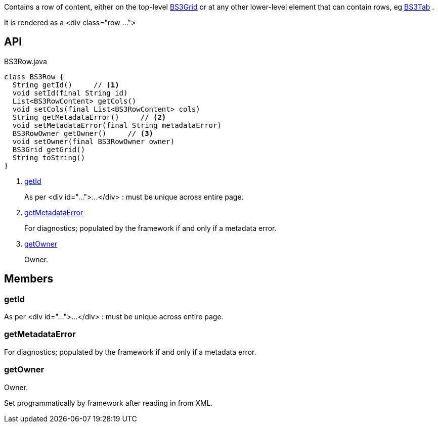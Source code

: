 :Notice: Licensed to the Apache Software Foundation (ASF) under one or more contributor license agreements. See the NOTICE file distributed with this work for additional information regarding copyright ownership. The ASF licenses this file to you under the Apache License, Version 2.0 (the "License"); you may not use this file except in compliance with the License. You may obtain a copy of the License at. http://www.apache.org/licenses/LICENSE-2.0 . Unless required by applicable law or agreed to in writing, software distributed under the License is distributed on an "AS IS" BASIS, WITHOUT WARRANTIES OR  CONDITIONS OF ANY KIND, either express or implied. See the License for the specific language governing permissions and limitations under the License.

Contains a row of content, either on the top-level xref:system:generated:index/applib/layout/grid/bootstrap3/BS3Grid.adoc[BS3Grid] or at any other lower-level element that can contain rows, eg xref:system:generated:index/applib/layout/grid/bootstrap3/BS3Tab.adoc[BS3Tab] .

It is rendered as a <div class="row ...">

== API

.BS3Row.java
[source,java]
----
class BS3Row {
  String getId()     // <.>
  void setId(final String id)
  List<BS3RowContent> getCols()
  void setCols(final List<BS3RowContent> cols)
  String getMetadataError()     // <.>
  void setMetadataError(final String metadataError)
  BS3RowOwner getOwner()     // <.>
  void setOwner(final BS3RowOwner owner)
  BS3Grid getGrid()
  String toString()
}
----

<.> xref:#getId[getId]
+
--
As per <div id="...">...</div> : must be unique across entire page.
--
<.> xref:#getMetadataError[getMetadataError]
+
--
For diagnostics; populated by the framework if and only if a metadata error.
--
<.> xref:#getOwner[getOwner]
+
--
Owner.
--

== Members

[#getId]
=== getId

As per <div id="...">...</div> : must be unique across entire page.

[#getMetadataError]
=== getMetadataError

For diagnostics; populated by the framework if and only if a metadata error.

[#getOwner]
=== getOwner

Owner.

Set programmatically by framework after reading in from XML.

